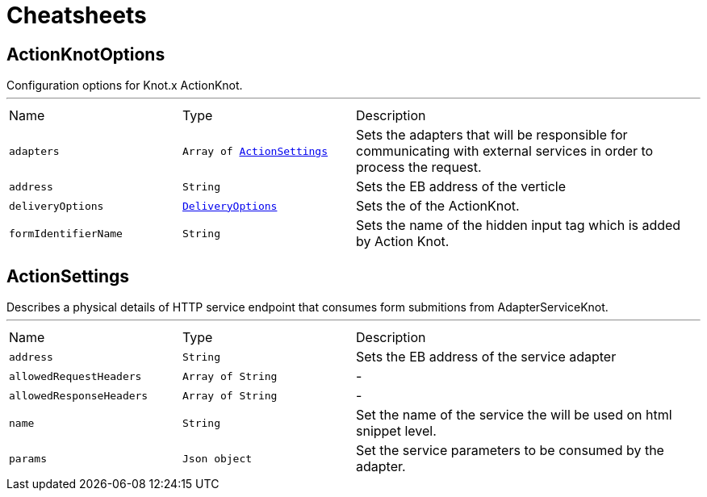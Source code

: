 = Cheatsheets

[[ActionKnotOptions]]
== ActionKnotOptions

++++
 Configuration options for Knot.x ActionKnot.
++++
'''

[cols=">25%,^25%,50%"]
[frame="topbot"]
|===
^|Name | Type ^| Description
|[[adapters]]`adapters`|`Array of link:dataobjects.html#ActionSettings[ActionSettings]`|
+++
Sets the adapters that will be responsible for communicating with external services in order to
 process the request.
+++
|[[address]]`address`|`String`|
+++
Sets the EB address of the verticle
+++
|[[deliveryOptions]]`deliveryOptions`|`link:dataobjects.html#DeliveryOptions[DeliveryOptions]`|
+++
Sets the  of the ActionKnot.
+++
|[[formIdentifierName]]`formIdentifierName`|`String`|
+++
Sets the name of the hidden input tag which is added by Action Knot.
+++
|===

[[ActionSettings]]
== ActionSettings

++++
 Describes a physical details of HTTP service endpoint that consumes form submitions
 from AdapterServiceKnot.
++++
'''

[cols=">25%,^25%,50%"]
[frame="topbot"]
|===
^|Name | Type ^| Description
|[[address]]`address`|`String`|
+++
Sets the EB address of the service adapter
+++
|[[allowedRequestHeaders]]`allowedRequestHeaders`|`Array of String`|-
|[[allowedResponseHeaders]]`allowedResponseHeaders`|`Array of String`|-
|[[name]]`name`|`String`|
+++
Set the name of the service the will be used on html snippet level.
+++
|[[params]]`params`|`Json object`|
+++
Set the service parameters to be consumed by the adapter.
+++
|===

